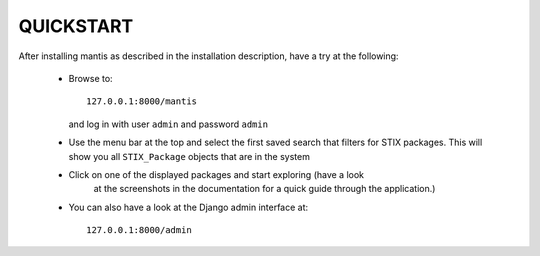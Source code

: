 ===================================================================================
QUICKSTART
===================================================================================

After installing mantis as described in the installation description,
have a try at the following:
 
 - Browse to::   
   
        127.0.0.1:8000/mantis

   and log in with user ``admin`` and password ``admin``

 - Use the menu bar at the top and select the first saved search
   that filters for STIX packages. This will show you all ``STIX_Package``
   objects that are in the system 

 - Click on one of the displayed packages and start exploring (have a look
    at the screenshots in the documentation for a quick guide through
    the application.)

 - You can also have a look at the Django admin interface at::

        127.0.0.1:8000/admin



